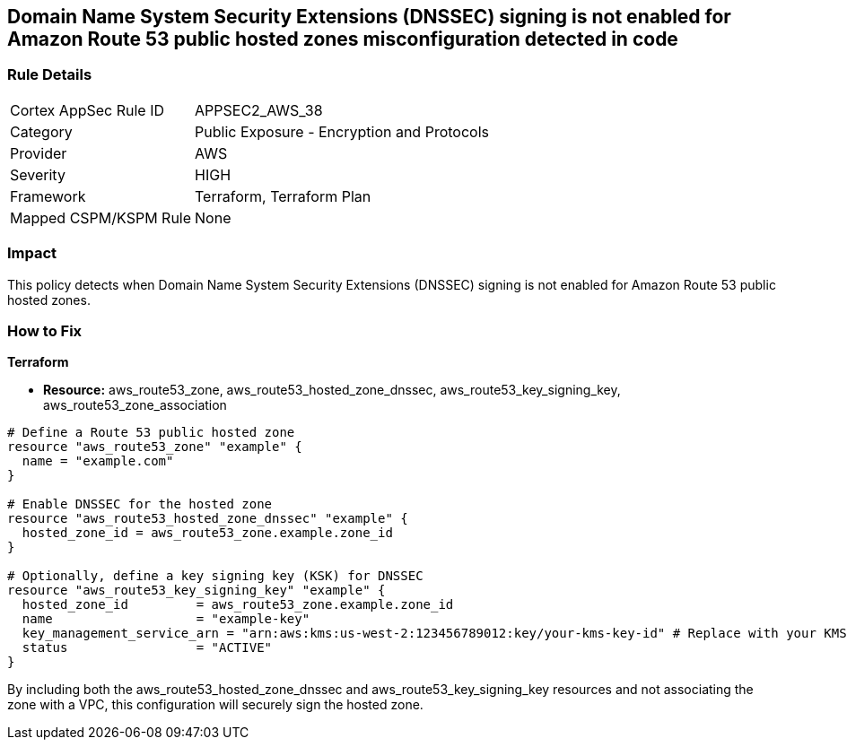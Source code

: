 == Domain Name System Security Extensions (DNSSEC) signing is not enabled for Amazon Route 53 public hosted zones misconfiguration detected in code

=== Rule Details

[cols="1,2"]
|===
|Cortex AppSec Rule ID |APPSEC2_AWS_38
|Category |Public Exposure - Encryption and Protocols
|Provider |AWS
|Severity |HIGH
|Framework |Terraform, Terraform Plan
|Mapped CSPM/KSPM Rule |None
|===
 
                
=== Impact
This policy detects when Domain Name System Security Extensions (DNSSEC) signing is not enabled for Amazon Route 53 public hosted zones.

=== How to Fix
                
*Terraform*
                
* *Resource:* aws_route53_zone, aws_route53_hosted_zone_dnssec, aws_route53_key_signing_key, aws_route53_zone_association


[source,go]
----
# Define a Route 53 public hosted zone
resource "aws_route53_zone" "example" {
  name = "example.com"
}

# Enable DNSSEC for the hosted zone
resource "aws_route53_hosted_zone_dnssec" "example" {
  hosted_zone_id = aws_route53_zone.example.zone_id
}

# Optionally, define a key signing key (KSK) for DNSSEC
resource "aws_route53_key_signing_key" "example" {
  hosted_zone_id         = aws_route53_zone.example.zone_id
  name                   = "example-key"
  key_management_service_arn = "arn:aws:kms:us-west-2:123456789012:key/your-kms-key-id" # Replace with your KMS key ARN
  status                 = "ACTIVE"
}
----

By including both the aws_route53_hosted_zone_dnssec and aws_route53_key_signing_key resources and not associating the zone with a VPC, this configuration will securely sign the hosted zone.
